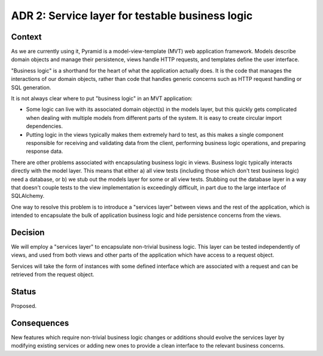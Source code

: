 ADR 2: Service layer for testable business logic
================================================

Context
-------

As we are currently using it, Pyramid is a model-view-template (MVT) web
application framework. Models describe domain objects and manage their
persistence, views handle HTTP requests, and templates define the user
interface.

"Business logic" is a shorthand for the heart of what the application actually
does. It is the code that manages the interactions of our domain objects, rather
than code that handles generic concerns such as HTTP request handling or SQL
generation.

It is not always clear where to put "business logic" in an MVT application:

- Some logic can live with its associated domain object(s) in the models layer,
  but this quickly gets complicated when dealing with multiple models from
  different parts of the system. It is easy to create circular import
  dependencies.

- Putting logic in the views typically makes them extremely hard to test, as
  this makes a single component responsible for receiving and validating data
  from the client, performing business logic operations, and preparing response
  data.

There are other problems associated with encapsulating business logic in views.
Business logic typically interacts directly with the model layer. This means
that either a) all view tests (including those which don't test business logic)
need a database, or b) we stub out the models layer for some or all view tests.
Stubbing out the database layer in a way that doesn't couple tests to the view
implementation is exceedingly difficult, in part due to the large interface of
SQLAlchemy.

One way to resolve this problem is to introduce a "services layer" between views
and the rest of the application, which is intended to encapsulate the bulk of
application business logic and hide persistence concerns from the views.

Decision
--------

We will employ a "services layer" to encapsulate non-trivial business logic.
This layer can be tested independently of views, and used from both views and
other parts of the application which have access to a request object.

Services will take the form of instances with some defined interface which are
associated with a request and can be retrieved from the request object.

Status
------

Proposed.

Consequences
------------

New features which require non-trivial business logic changes or additions
should evolve the services layer by modifying existing services or adding new
ones to provide a clean interface to the relevant business concerns.
